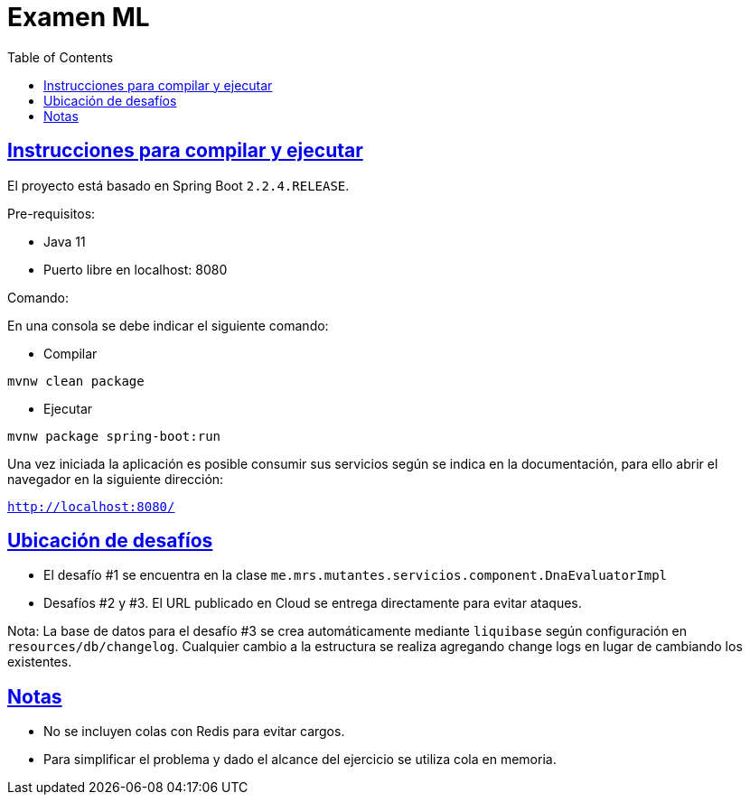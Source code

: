 :doctype: book
:icons: font
:source-highlighter: highlightjs
:toc: left
:toclevels: 4
:sectlinks:

= Examen ML

== Instrucciones para compilar y ejecutar

El proyecto está basado en Spring Boot ``2.2.4.RELEASE``.

Pre-requisitos:

- Java 11
- Puerto libre en localhost: 8080

Comando:

En una consola se debe indicar el siguiente comando:

- Compilar

``mvnw clean package``

- Ejecutar

``mvnw package spring-boot:run``

Una vez iniciada la aplicación es posible consumir sus servicios según se indica en la documentación, para ello abrir el navegador en la siguiente dirección:

``http://localhost:8080/``

== Ubicación de desafíos

- El desafío #1 se encuentra en la clase ``me.mrs.mutantes.servicios.component.DnaEvaluatorImpl``

- Desafíos #2 y #3. El URL publicado en Cloud se entrega directamente para evitar ataques.

Nota: La base de datos para el desafío #3 se crea automáticamente mediante ``liquibase`` según configuración en ``resources/db/changelog``.
Cualquier cambio a la estructura se realiza agregando change logs en lugar de cambiando los existentes.

== Notas
* No se incluyen colas con Redis para evitar cargos.
* Para simplificar el problema y dado el alcance del ejercicio se utiliza cola en memoria.
